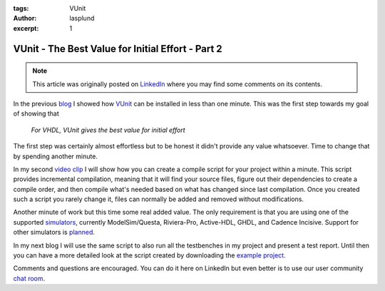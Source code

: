 :tags: VUnit
:author: lasplund
:excerpt: 1

VUnit - The Best Value for Initial Effort - Part 2
==================================================

.. NOTE:: This article was originally posted on `LinkedIn <https://www.linkedin.com/pulse/vunit-best-value-initial-effort-part-2-lars-asplund>`__
   where you may find some comments on its contents.

.. figure:: img/bestvalue2.jpg
   :alt: Best Value Part 2
   :align: center

In the previous `blog
<http://www.linkedin.com/pulse/vunit-best-value-initial-effort-lars-asplund>`__
I showed how `VUnit <http://vunit.github.io/index.html>`__ can be installed in less than
one minute. This was the first step towards my goal of showing that

    *For VHDL, VUnit gives the best value for initial effort*

The first step was certainly almost effortless but to be honest it
didn't provide any value whatsoever. Time to change that by spending
another minute.

In my second `video clip
<http://www.youtube.com/watch?v=60oWpYOpLlQ>`__ I will show how you
can create a compile
script for your project within a minute. This script provides
incremental compilation, meaning that it will find your source files,
figure out their dependencies to create a compile order, and then
compile what's needed based on what has changed since last
compilation. Once you created such a script you rarely change it,
files can normally be added and removed without modifications.

Another minute of work but this time some real added value. The only
requirement is that you are using one of the supported `simulators
<http://vunit.github.io/about.html#simulators>`__,
currently ModelSim/Questa, Riviera-Pro, Active-HDL, GHDL, and Cadence
Incisive. Support for other simulators is `planned
<http://github.com/VUnit/vunit/issues?utf8=%E2%9C%93&q=is%3Aissue%20is%3Aopen%20label%3A%22simulator%20support%22>`__.

In my next blog I will use the same script to also run all the
testbenches in my project and present a test report. Until then you
can have a more detailed look at the script created by downloading the
`example project <http://github.com/LarsAsplund/udp_ip_stack>`__.

Comments and questions are encouraged. You can do it here on LinkedIn
but even better is to use our user community `chat room
<http://gitter.im/VUnit/vunit>`__.
